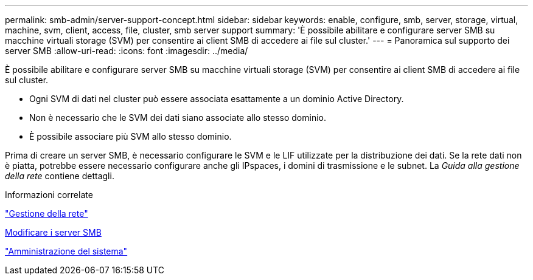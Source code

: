 ---
permalink: smb-admin/server-support-concept.html 
sidebar: sidebar 
keywords: enable, configure, smb, server, storage, virtual, machine, svm, client, access, file, cluster, smb server support 
summary: 'È possibile abilitare e configurare server SMB su macchine virtuali storage (SVM) per consentire ai client SMB di accedere ai file sul cluster.' 
---
= Panoramica sul supporto dei server SMB
:allow-uri-read: 
:icons: font
:imagesdir: ../media/


[role="lead"]
È possibile abilitare e configurare server SMB su macchine virtuali storage (SVM) per consentire ai client SMB di accedere ai file sul cluster.

* Ogni SVM di dati nel cluster può essere associata esattamente a un dominio Active Directory.
* Non è necessario che le SVM dei dati siano associate allo stesso dominio.
* È possibile associare più SVM allo stesso dominio.


Prima di creare un server SMB, è necessario configurare le SVM e le LIF utilizzate per la distribuzione dei dati. Se la rete dati non è piatta, potrebbe essere necessario configurare anche gli IPspaces, i domini di trasmissione e le subnet. La _Guida alla gestione della rete_ contiene dettagli.

.Informazioni correlate
link:../networking/networking_reference.html["Gestione della rete"]

xref:modify-servers-task.html[Modificare i server SMB]

link:../system-admin/index.html["Amministrazione del sistema"]
